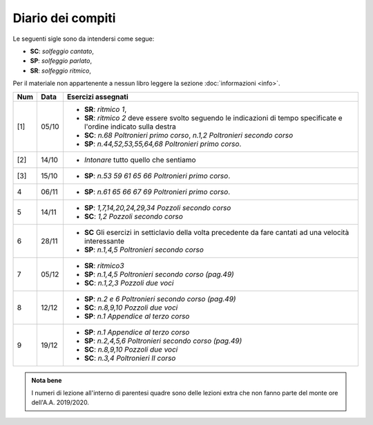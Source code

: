 Diario dei compiti
==================

Le seguenti sigle sono da intendersi come segue:

* **SC**: *solfeggio cantato*,
* **SP**: *solfeggio parlato*,
* **SR**: *solfeggio ritmico*,

Per il materiale non appartenente a nessun libro leggere la sezione :doc:`informazioni <info>`.

.. table:: 

    +-----+-------+------------------------------------------------------------------------------------------------------------------------+
    | Num | Data  |                                                   Esercizi assegnati                                                   |
    +=====+=======+========================================================================================================================+
    | [1] | 05/10 | * **SR**: *ritmico 1*,                                                                                                 |
    |     |       | * **SR**: *ritmico 2* deve essere svolto seguendo le indicazioni di tempo specificate e l'ordine indicato sulla destra |
    |     |       | * **SC**: *n.68* `Poltronieri primo corso`, *n.1,2* `Poltronieri secondo corso`                                        |
    |     |       | * **SP**: *n.44,52,53,55,64,68* `Poltronieri primo corso`.                                                             |
    +-----+-------+------------------------------------------------------------------------------------------------------------------------+
    | [2] | 14/10 | * *Intonare* tutto quello che sentiamo                                                                                 |
    +-----+-------+------------------------------------------------------------------------------------------------------------------------+
    | [3] | 15/10 | * **SP**: *n.53 59 61 65 66* `Poltronieri primo corso`.                                                                |
    +-----+-------+------------------------------------------------------------------------------------------------------------------------+
    | 4   | 06/11 | * **SP**: *n.61 65 66 67 69* `Poltronieri primo corso`.                                                                |
    +-----+-------+------------------------------------------------------------------------------------------------------------------------+
    | 5   | 14/11 | * **SP**: *1,7,14,20,24,29,34* `Pozzoli secondo corso`                                                                 |
    |     |       | * **SC**: *1,2* `Pozzoli secondo corso`                                                                                |
    +-----+-------+------------------------------------------------------------------------------------------------------------------------+
    | 6   | 28/11 | * **SC** Gli esercizi in setticlavio della volta precedente da fare cantati ad una velocità interessante               |
    |     |       | * **SP**: *n.1,4,5* `Poltronieri secondo corso`                                                                        |
    +-----+-------+------------------------------------------------------------------------------------------------------------------------+
    | 7   | 05/12 | * **SR**: *ritmico3*                                                                                                   |
    |     |       | * **SP**: *n.1,4,5* `Poltronieri secondo corso (pag.49)`                                                               |
    |     |       | * **SC**: *n.1,2,3* `Pozzoli due voci`                                                                                 |
    +-----+-------+------------------------------------------------------------------------------------------------------------------------+
    | 8   | 12/12 | * **SP**: *n.2 e 6* `Poltronieri secondo corso (pag.49)`                                                               |
    |     |       | * **SC**: *n.8,9,10* `Pozzoli due voci`                                                                                |
    |     |       | * **SP**: *n.1* `Appendice al terzo corso`                                                                             |
    +-----+-------+------------------------------------------------------------------------------------------------------------------------+
    | 9   | 19/12 | * **SP**: *n.1* `Appendice al terzo corso`                                                                             |
    |     |       | * **SP**: *n.2,4,5,6* `Poltronieri secondo corso (pag.49)`                                                             |
    |     |       | * **SC**: *n.8,9,10* `Pozzoli due voci`                                                                                |
    |     |       | * **SC**: *n.3,4* `Poltronieri II corso`                                                                               |
    +-----+-------+------------------------------------------------------------------------------------------------------------------------+
    

.. admonition:: Nota bene
   :class: alert alert-secondary

   I numeri di lezione all'interno di parentesi quadre sono delle lezioni
   extra che non fanno parte del monte ore dell'A.A. 2019/2020.
   